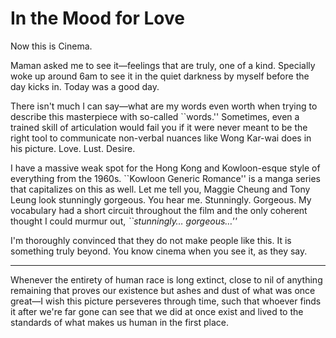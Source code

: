 #+options: exclude-html-head:property="theme-color"
#+html_head: <meta name="theme-color" property="theme-color" content="#ffffff">
#+html_head: <link rel="stylesheet" type="text/css" href="../drama.css">
#+options: preview-generate:t rss-prefix:(Film)
#+options: preview-generate-bg:#ffffff preview-generate-fg:#000000
#+date: 8; 12024 H.E.
* In the Mood for Love

#+begin_export html
<img class="image movie-poster" src="poster.jpg">
#+end_export

Now this is Cinema.

Maman asked me to see it—feelings that are truly, one of a kind. Specially woke
up around 6am to see it in the quiet darkness by myself before the day kicks
in. Today was a good day.

There isn't much I can say—what are my words even worth when trying to describe
this masterpiece with so-called ``words.'' Sometimes, even a trained skill of
articulation would fail you if it were never meant to be the right tool to
communicate non-verbal nuances like Wong Kar-wai does in his
picture. Love. Lust. Desire. 

I have a massive weak spot for the Hong Kong and Kowloon-esque style of
everything from the 1960s. ``Kowloon Generic Romance'' is a manga series that
capitalizes on this as well. Let me tell you, Maggie Cheung and Tony Leung look
stunningly gorgeous. You hear me. Stunningly. Gorgeous. My vocabulary had a
short circuit throughout the film and the only coherent thought I could murmur
out, /``stunningly... gorgeous...''/

I'm thoroughly convinced that they do not make people like this. It is something
truly beyond. You know cinema when you see it, as they say.

-----

Whenever the entirety of human race is long extinct, close to nil of anything
remaining that proves our existence but ashes and dust of what was once great—I
wish this picture perseveres through time, such that whoever finds it after
we're far gone can see that we did at once exist and lived to the standards of
what makes us human in the first place.
